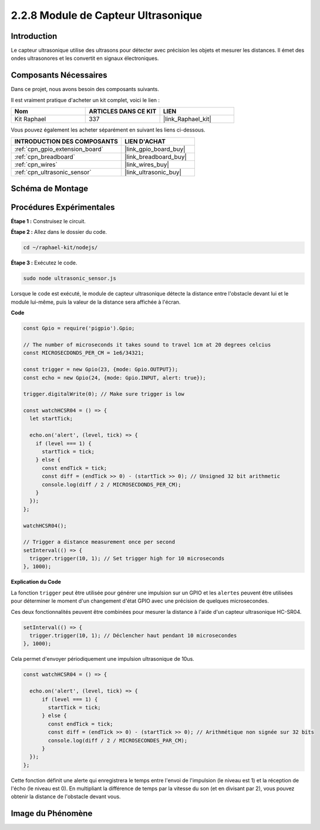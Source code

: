  
.. _2.2.8_js:

2.2.8 Module de Capteur Ultrasonique
========================================

Introduction
---------------

Le capteur ultrasonique utilise des ultrasons pour détecter avec précision les objets et mesurer 
les distances. Il émet des ondes ultrasonores et les convertit en signaux électroniques.

Composants Nécessaires
--------------------------

Dans ce projet, nous avons besoin des composants suivants.

.. image:: ../img/list_2.2.5.png

Il est vraiment pratique d'acheter un kit complet, voici le lien :

.. list-table::
    :widths: 20 20 20
    :header-rows: 1

    *   - Nom	
        - ARTICLES DANS CE KIT
        - LIEN
    *   - Kit Raphael
        - 337
        - |link_Raphael_kit|

Vous pouvez également les acheter séparément en suivant les liens ci-dessous.

.. list-table::
    :widths: 30 20
    :header-rows: 1

    *   - INTRODUCTION DES COMPOSANTS
        - LIEN D'ACHAT

    *   - :ref:`cpn_gpio_extension_board`
        - |link_gpio_board_buy|
    *   - :ref:`cpn_breadboard`
        - |link_breadboard_buy|
    *   - :ref:`cpn_wires`
        - |link_wires_buy|
    *   - :ref:`cpn_ultrasonic_sensor`
        - |link_ultrasonic_buy|

Schéma de Montage
--------------------

.. image:: ../img/image329.png

Procédures Expérimentales
-----------------------------

**Étape 1 :** Construisez le circuit.

.. image:: ../img/image220.png

**Étape 2 :** Allez dans le dossier du code.

.. raw:: html

   <run></run>

.. code-block::

    cd ~/raphael-kit/nodejs/

**Étape 3 :** Exécutez le code.

.. raw:: html

   <run></run>

.. code-block::

    sudo node ultrasonic_sensor.js

Lorsque le code est exécuté, le module de capteur ultrasonique détecte la distance entre 
l'obstacle devant lui et le module lui-même, puis la valeur de la distance sera affichée 
à l'écran.

**Code**

.. code-block:: js

    const Gpio = require('pigpio').Gpio;

    // The number of microseconds it takes sound to travel 1cm at 20 degrees celcius
    const MICROSECDONDS_PER_CM = 1e6/34321;

    const trigger = new Gpio(23, {mode: Gpio.OUTPUT});
    const echo = new Gpio(24, {mode: Gpio.INPUT, alert: true});

    trigger.digitalWrite(0); // Make sure trigger is low

    const watchHCSR04 = () => {
      let startTick;

      echo.on('alert', (level, tick) => {
        if (level === 1) {
          startTick = tick;
        } else {
          const endTick = tick;
          const diff = (endTick >> 0) - (startTick >> 0); // Unsigned 32 bit arithmetic
          console.log(diff / 2 / MICROSECDONDS_PER_CM);
        }
      });
    };

    watchHCSR04();

    // Trigger a distance measurement once per second
    setInterval(() => {
      trigger.trigger(10, 1); // Set trigger high for 10 microseconds
    }, 1000);




**Explication du Code**

La fonction ``trigger`` peut être utilisée pour générer une impulsion sur un GPIO et
les ``alertes`` peuvent être utilisées pour déterminer le moment d'un changement d'état GPIO
avec une précision de quelques microsecondes.

Ces deux fonctionnalités peuvent être combinées pour mesurer la distance à l'aide d'un capteur ultrasonique HC-SR04.

.. code-block:: js

    setInterval(() => {
      trigger.trigger(10, 1); // Déclencher haut pendant 10 microsecondes
    }, 1000);

Cela permet d'envoyer périodiquement une impulsion ultrasonique de 10us.

.. code-block:: js

  const watchHCSR04 = () => {

    echo.on('alert', (level, tick) => {
        if (level === 1) {
          startTick = tick;
        } else {
          const endTick = tick;
          const diff = (endTick >> 0) - (startTick >> 0); // Arithmétique non signée sur 32 bits
          console.log(diff / 2 / MICROSECONDES_PAR_CM);
        }    
    });
  };

Cette fonction définit une alerte qui enregistrera le temps entre l'envoi de l'impulsion (le niveau est 1) et la réception de l'écho (le niveau est 0).
En multipliant la différence de temps par la vitesse du son (et en divisant par 2), vous pouvez obtenir la distance de l'obstacle devant vous.

.. https://github.com/fivdi/pigpio

Image du Phénomène
----------------------

.. image:: ../img/image221.jpeg
